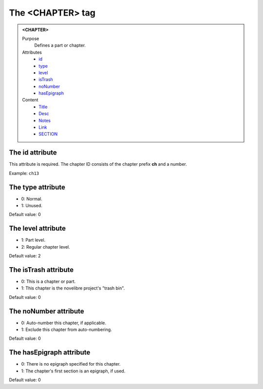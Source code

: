 =================
The <CHAPTER> tag
=================

.. admonition:: <CHAPTER>
   
   Purpose
      Defines a part or chapter.

   Attributes
      - `id <#the-id-attribute>`__
      - `type <#the-type-attribute>`__
      - `level <#the-level-attribute>`__
      - `isTrash <#the-istrash-attribute>`__
      - `noNumber <#the-nonumber-attribute>`__
      - `hasEpigraph <#the-hasepigraph-attribute>`__

   Content
      - `Title <title.html>`__
      - `Desc <desc.html>`__
      - `Notes <notes.html>`__
      - `Link <link.html>`__
      - `SECTION <section.html>`__

The id attribute
----------------

This attribute is required. The chapter ID consists of the
chapter prefix **ch** and a number.

Example: ``ch13``

The type attribute
------------------

- 0: Normal.
- 1: Unused.

Default value: 0

The level attribute
-------------------

- 1: Part level.
- 2: Regular chapter level.

Default value: 2

The isTrash attribute
---------------------

- 0: This is a chapter or part.
- 1: This chapter is the novelibre project's "trash bin".

Default value: 0

The noNumber attribute
----------------------

- 0: Auto-number this chapter, if applicable.
- 1: Exclude this chapter from auto-numbering.

Default value: 0

The hasEpigraph attribute
-------------------------

- 0: There is no epigraph specified for this chapter.
- 1: The chapter's first section is an epigraph, if used.

Default value: 0

